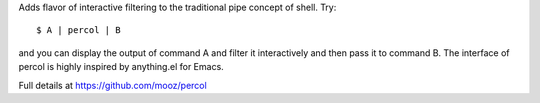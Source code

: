 Adds flavor of interactive filtering to the traditional pipe concept of shell.
Try::

    $ A | percol | B

and you can display the output of command A and filter it interactively and then pass it to command B.
The interface of percol is highly inspired by anything.el for Emacs.

Full details at https://github.com/mooz/percol


